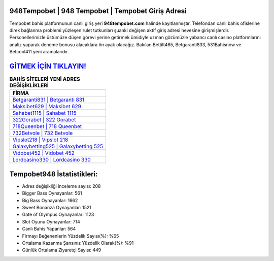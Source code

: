 ﻿948Tempobet | 948 Tempobet | Tempobet Giriş Adresi
===================================

.. image:: images/tempobet-giris.jpg
   :width: 600
   
Tempobet bahis platformunun canlı giriş yeri **948tempobet.com** halinde kayıtlanmıştır. Telefondan canlı bahis ofislerine direk bağlanma problemi yüzleşen rulet tutkunları şuanki değişen aktif giriş adresi hevesine girişmişlerdir. Personellerimizle üstümüze düşen görevi yerine getirmek ümidiyle uzman gözümüzle yabancı canlı casino platformlarını analiz yaparak deneme bonusu alacaklara ön ayak olacağız. Bakılan Bettilt465, Betgaranti833, 531Bahisnow ve Betcool411 yeni aramalarıdır.

`GİTMEK İÇİN TIKLAYIN! <https://cutt.ly/QwVVg2Vk>`_
==============

.. list-table:: **BAHİS SİTELERİ YENİ ADRES DEĞİŞİKLİKLERİ**
   :widths: 100
   :header-rows: 1

   * - FİRMA
   * - `Betgaranti831 | Betgaranti 831 <betgaranti831-betgaranti-831-betgaranti-giris-adresi.html>`_
   * - `Maksibet629 | Maksibet 629 <maksibet629-maksibet-629-maksibet-giris-adresi.html>`_
   * - `Sahabet1115 | Sahabet 1115 <sahabet1115-sahabet-1115-sahabet-giris-adresi.html>`_	 
   * - `322Gorabet | 322 Gorabet <322gorabet-322-gorabet-gorabet-giris-adresi.html>`_	 
   * - `718Queenbet | 718 Queenbet <718queenbet-718-queenbet-queenbet-giris-adresi.html>`_ 
   * - `732Betvole | 732 Betvole <732betvole-732-betvole-betvole-giris-adresi.html>`_
   * - `Vipslot218 | Vipslot 218 <vipslot218-vipslot-218-vipslot-giris-adresi.html>`_	 
   * - `Galaxybetting525 | Galaxybetting 525 <galaxybetting525-galaxybetting-525-galaxybetting-giris-adresi.html>`_
   * - `Vidobet452 | Vidobet 452 <vidobet452-vidobet-452-vidobet-giris-adresi.html>`_
   * - `Lordcasino330 | Lordcasino 330 <lordcasino330-lordcasino-330-lordcasino-giris-adresi.html>`_
	 
Tempobet948 İstatistikleri:
===================================	 
* Adres değişikliği inceleme sayısı: 208
* Bigger Bass Oynayanlar: 561
* Big Bass Oynayanlar: 1662
* Sweet Bonanza Oynayanlar: 1521
* Gate of Olympus Oynayanlar: 1123
* Slot Oyunu Oynayanlar: 714
* Canlı Bahis Yapanlar: 564
* Firmayı Beğenenlerin Yüzdelik Sayısı(%): %65
* Ortalama Kazanma Şansınız Yüzdelik Olarak(%): %91
* Günlük Ortalama Ziyaretçi Sayısı: 449

